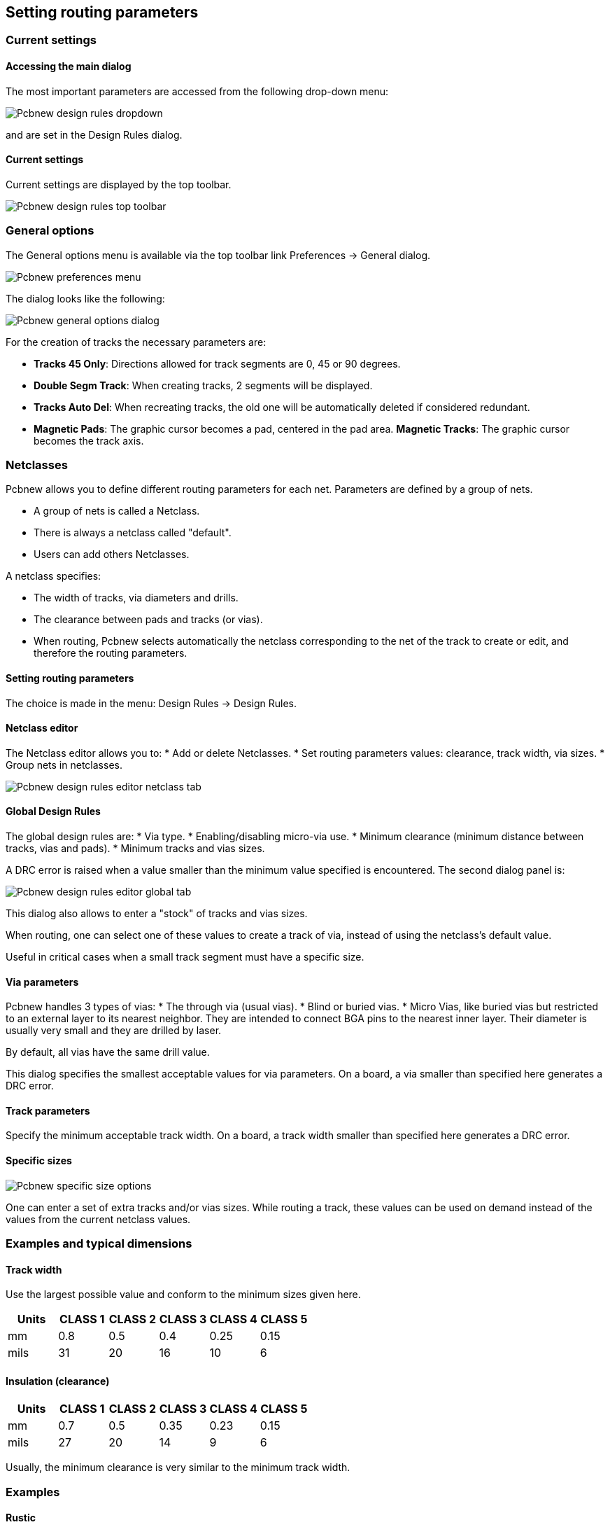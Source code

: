 
== Setting routing parameters

=== Current settings

==== Accessing the main dialog

The most important parameters are accessed from the following
drop-down menu:

image:images/Pcbnew_design_rules_dropdown.png[]

and are set in the Design Rules dialog.

==== Current settings

Current settings are displayed by the top toolbar.

image:images/Pcbnew_design_rules_top_toolbar.png[]

=== General options
The General options menu is available via the top toolbar link Preferences → General dialog.

image:images/Pcbnew_preferences_menu.png[]

The dialog looks like the following:

image:images/Pcbnew_general_options_dialog.png[]

For the creation of tracks the necessary parameters are:

* *Tracks 45 Only*: Directions allowed for track segments are 0, 45 or
  90 degrees.
* *Double Segm Track*: When creating tracks, 2 segments will be
  displayed.
* *Tracks Auto Del*: When recreating tracks, the old one will be
  automatically deleted if considered redundant.
* *Magnetic Pads*: The graphic cursor becomes a pad, centered in the
  pad area.
*Magnetic Tracks*: The graphic cursor becomes the track axis.

=== Netclasses

Pcbnew allows you to define different routing parameters for each
net. Parameters are defined by a group of nets.

* A group of nets is called a Netclass.
* There is always a netclass called "default".
* Users can add others Netclasses.

A netclass specifies:

* The width of tracks, via diameters and drills.
* The clearance between pads and tracks (or vias).
* When routing, Pcbnew selects automatically the netclass corresponding
  to the net of the track to create or edit, and therefore the routing
  parameters.

==== Setting routing parameters

The choice is made in the menu: Design Rules → Design Rules.

==== Netclass editor

The Netclass editor allows you to:
* Add or delete Netclasses.
* Set routing parameters values: clearance, track width, via sizes.
* Group nets in netclasses.

image:images/Pcbnew_design_rules_editor_netclass_tab.png[]

==== Global Design Rules

The global design rules are:
* Via type.
* Enabling/disabling micro-via use.
* Minimum clearance (minimum distance between tracks, vias and pads).
* Minimum tracks and vias sizes.

A DRC error is raised when a value smaller than the minimum value
specified is encountered. The second dialog panel is:

image:images/Pcbnew_design_rules_editor_global_tab.png[]

This dialog also allows to enter a "stock" of tracks and vias sizes.

When routing, one can select one of these values to create a track of
via, instead of using the netclass's default value.

Useful in critical cases when a small track segment must have a
specific size.

==== Via parameters

Pcbnew handles 3 types of vias:
* The through via (usual vias).
* Blind or buried vias.
* Micro Vias, like buried vias but restricted to an external layer to
  its nearest neighbor. They are intended to connect BGA pins to the
  nearest inner layer. Their diameter is usually very small and they are
  drilled by laser.

By default, all vias have the same drill value.

This dialog specifies the smallest acceptable values for via
parameters. On a board, a via smaller than specified here generates
a DRC error.

==== Track parameters

Specify the minimum acceptable track width. On a board, a track
width smaller than specified here generates a DRC error.

==== Specific sizes

image:images/Pcbnew_specific_size_options.png[]

One can enter a set of extra tracks and/or vias sizes. While routing
a track, these values can be used on demand instead of the values
from the current netclass values.

=== Examples and typical dimensions

==== Track width

Use the largest possible value and conform to the minimum sizes given
here.

[options="header"]
|====
| Units | CLASS 1 | CLASS 2 | CLASS 3 | CLASS 4 | CLASS 5
| mm | 0.8 | 0.5 | 0.4 | 0.25 | 0.15
| mils | 31 | 20 | 16 | 10 | 6
|====

==== Insulation (clearance)

[options="header"]
|====
| Units | CLASS 1 | CLASS 2 | CLASS 3 | CLASS 4 | CLASS 5
| mm | 0.7 | 0.5 | 0.35 | 0.23 | 0.15
| mils | 27 | 20 | 14 | 9 | 6
|====

Usually, the minimum clearance is very similar to the minimum track
width.

=== Examples

==== Rustic

* Clearance: 0.35mm (0.0138 inches).
* Track width: 0.8mm (0.0315 inches).
* Pad diameter for ICs and vias: 1.91mm (0.0750  inches ).
* Pad diameter for discrete components: 2.54mm (0.1 inches).
* Ground track width: 2.54mm (0.1 inches).

image:images/Pcbnew_dr_example_rustic.png[]

==== Standard

* Clearance: 0.35mm (0.0138  inches).
* Track width: 0.5mm (0.0127  inches).
* Pad diameter for ICs: make them elongated in order to allow tracks to pass between IC pads and yet have the pads offer a sufficient adhesive surface (1.27 x 2.54 mm -->0.05x 0.1 inches).
* Vias: 1.27mm (0.0500  inches).

image:images/Pcbnew_dr_example_standard.png[]

=== Manual routing

Manual routing is often recommended, because it is the only method
offering control over routing priorities. For example, is is
preferable to start by routing power tracks, making them wide and
short and keeping analog and digital supplies well separated. Later,
sensitive signal tracks should be routed. Amongst other problems,
automatic routing often requires many vias. However, automatic
routing can offer a useful insight into the positioning of modules.
With experience, you will probably find that the automatic router is
useful for quickly routing the 'obvious' tracks, but the remaining
tracks will best be routed by hand.

=== Help when creating tracks

Pcbnew can display the full ratsnest, if the button
image:images/icons/modratsnest.png[] is activated.

The button image:images/icons/net_highlight.png[] allows one to highlight a
net (click to a pad or an existing track to highlight the corresponding
net).

The DRC checks in real time tracks when creating them. One cannot
create a track which does not match the DRC rules. It is possible to
disable the DRC by clicking on the button . This is however not
recommended, use it only in specific cases.

==== Creating tracks

A track can be created by clicking on the button
image:images/icons/add_tracks.png[]. A new track must
start on a pad or on an other track,  because Pcbnew must know the
net used for the new track (in order to match the DRC rules).

image:images/Pcbnew_creating_new_track.png[]

When creating a new track, Pcbnew shows links to nearest not
connected pads, link number set in option "Max. Links" in General
Options.

End the track by a double click, by the pop-up menu or by its hot key.

image:images/Pcbnew_track_in_progres_context.png[]

==== Moving and dragging tracks

When the button image:images/icons/add_tracks.png[] is active,  the
track where the cursor is positioned can be moved with the hotkey 'm'.
If you want to drag the track you can use the hotkey 'g'.

==== Via Insertion

A via can be inserted only when a track is in progress:

* By the pop-up menu.
* By the hotkey 'v'.
* By switching to a new copper layer using the appropriate hotkey.

=== Select/edit the track width and via size

When clicking on a track or a pad, Pcbnew automatically selects the corresponding Netclass, and the track size and vias dimensions are derived from this netclass.

As previously seen, the Global Design Rules editor has a tool to insert
extra tracks and vias sizes.

* The horizontal toolbar can be used to select a size.
* When the button image:images/icons/add_tracks.png[] is active,
  the current track width can be selected from the pop-up menu
  (accessible as well when creating a track).
* The user can utilize the default Netclasses values or a specified value.

==== Using the horizontal toolbar

image:images/Pcbnew_track_toolbar.png[]

[cols="2,3"]
|=====
| image:images/Pcbnew_track_toolbar_track_width_selection.png[]
| Track width selection. The symbol * is a mark for default Netclass
value selection.
| image:images/Pcbnew_track_toolbar_track_width_selection_in_use.png[]
| Selecting a specific track width value.
The first value in list is always the netclass value.
Others values are tracks widths entered from the Global Design Rules editor.
| image:images/Pcbnew_track_toolbar_via_size_selection.png[]
| Via size selection.
The symbol * is a mark for default Netclass value selection.
| image:images/Pcbnew_track_toolbar_via_size_selection_in_use.png[]
| Selecting a specific via dimension value.
The first value in list is always the netclass value.
Others values are vias dimensions entered from the Global Design Rules editor.
| image:images/Pcbnew_track_toolbar_clearance_value.png[]
| Display the current clearance value.
This is the clearance value set in the current selected Netclass.
| image:images/Pcbnew_track_toolbar_netclass.png[]
| Current selected Netclass.
When clicking on a track or a pad, Pcbnew automatically selects the corresponding Netclass, and displays its name.
| image:images/icons/auto_track_width.png[]
| When enabled: Automatic track width selection.
When starting a track on an existing track, the new track has the same width as the existing track.
|=====

==== Using the pop-up menu

One can select a new size for routing, or change to a previously created
via or track segment:

image:images/Pcbnew_track_context_menu.png[]

If you want to change many via (or track) sizes, the best way is to
use a specific Netclass for the net(s) that must be edited (see
global changes).

=== Editing and changing tracks

==== Change a track

In many cases redrawing a track is required.

New track (in progress):

image:images/Pcbnew_new_track_in_progress.png[]

When finished:

image:images/Pcbnew_new_track_completed.png[]

Pcbnew will remove automatically the old track if it is redundant.

==== Global changes

Global tracks and via sizes dialog editor is accessible via the
pop-up window by right clicking on a track:

image:images/Pcbnew_track_global_edit_context_menu.png[]

The dialog editor allows global changes of tracks and/or vias for:

* The current net.
* The whole board.

image:images/Pcbnew_track_global_edit_dialog.png[]
